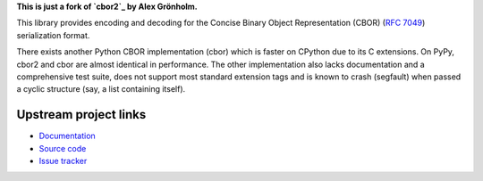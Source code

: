 
**This is just a fork of `cbor2`_ by Alex Grönholm.**

.. _cbor2: https://github.com/agronholm/cbor2

This library provides encoding and decoding for the Concise Binary Object Representation (CBOR)
(`RFC 7049`_) serialization format.

There exists another Python CBOR implementation (cbor) which is faster on CPython due to its C
extensions. On PyPy, cbor2 and cbor are almost identical in performance. The other implementation
also lacks documentation and a comprehensive test suite, does not support most standard extension
tags and is known to crash (segfault) when passed a cyclic structure (say, a list containing
itself).

.. _RFC 7049: https://tools.ietf.org/html/rfc7049

Upstream project links
-------------

* `Documentation <http://cbor2.readthedocs.org/>`_
* `Source code <https://github.com/agronholm/cbor2>`_
* `Issue tracker <https://github.com/agronholm/cbor2/issues>`_
